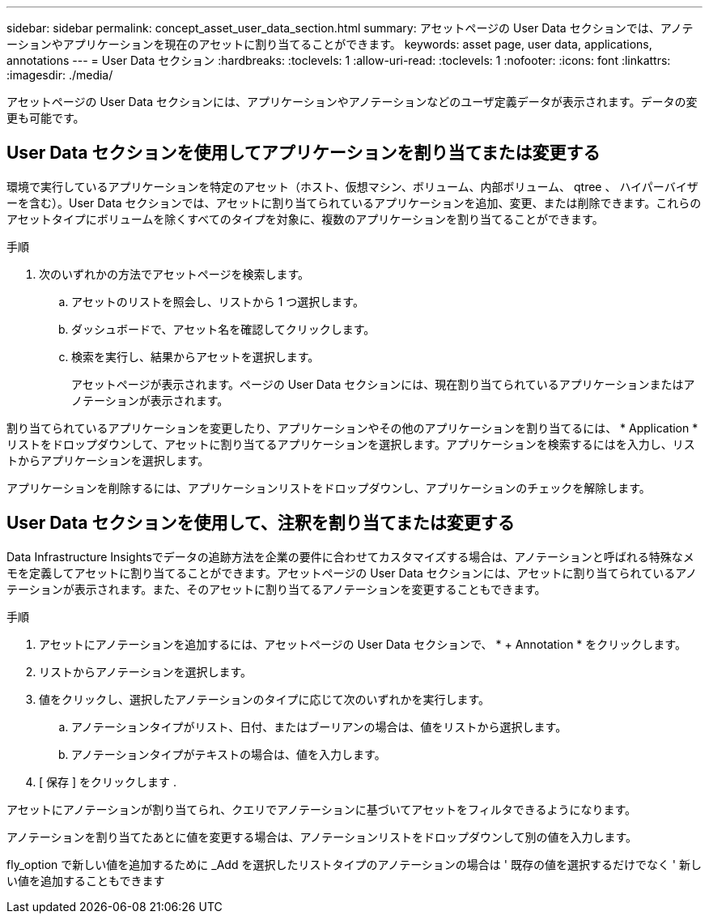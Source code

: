 ---
sidebar: sidebar 
permalink: concept_asset_user_data_section.html 
summary: アセットページの User Data セクションでは、アノテーションやアプリケーションを現在のアセットに割り当てることができます。 
keywords: asset page, user data, applications, annotations 
---
= User Data セクション
:hardbreaks:
:toclevels: 1
:allow-uri-read: 
:toclevels: 1
:nofooter: 
:icons: font
:linkattrs: 
:imagesdir: ./media/


[role="lead"]
アセットページの User Data セクションには、アプリケーションやアノテーションなどのユーザ定義データが表示されます。データの変更も可能です。



== User Data セクションを使用してアプリケーションを割り当てまたは変更する

環境で実行しているアプリケーションを特定のアセット（ホスト、仮想マシン、ボリューム、内部ボリューム、 qtree 、 ハイパーバイザーを含む）。User Data セクションでは、アセットに割り当てられているアプリケーションを追加、変更、または削除できます。これらのアセットタイプにボリュームを除くすべてのタイプを対象に、複数のアプリケーションを割り当てることができます。

.手順
. 次のいずれかの方法でアセットページを検索します。
+
.. アセットのリストを照会し、リストから 1 つ選択します。
.. ダッシュボードで、アセット名を確認してクリックします。
.. 検索を実行し、結果からアセットを選択します。
+
アセットページが表示されます。ページの User Data セクションには、現在割り当てられているアプリケーションまたはアノテーションが表示されます。





割り当てられているアプリケーションを変更したり、アプリケーションやその他のアプリケーションを割り当てるには、 * Application * リストをドロップダウンして、アセットに割り当てるアプリケーションを選択します。アプリケーションを検索するにはを入力し、リストからアプリケーションを選択します。

アプリケーションを削除するには、アプリケーションリストをドロップダウンし、アプリケーションのチェックを解除します。



== User Data セクションを使用して、注釈を割り当てまたは変更する

Data Infrastructure Insightsでデータの追跡方法を企業の要件に合わせてカスタマイズする場合は、アノテーションと呼ばれる特殊なメモを定義してアセットに割り当てることができます。アセットページの User Data セクションには、アセットに割り当てられているアノテーションが表示されます。また、そのアセットに割り当てるアノテーションを変更することもできます。

.手順
. アセットにアノテーションを追加するには、アセットページの User Data セクションで、 * + Annotation * をクリックします。
. リストからアノテーションを選択します。
. 値をクリックし、選択したアノテーションのタイプに応じて次のいずれかを実行します。
+
.. アノテーションタイプがリスト、日付、またはブーリアンの場合は、値をリストから選択します。
.. アノテーションタイプがテキストの場合は、値を入力します。


. [ 保存 ] をクリックします .


アセットにアノテーションが割り当てられ、クエリでアノテーションに基づいてアセットをフィルタできるようになります。

アノテーションを割り当てたあとに値を変更する場合は、アノテーションリストをドロップダウンして別の値を入力します。

fly_option で新しい値を追加するために _Add を選択したリストタイプのアノテーションの場合は ' 既存の値を選択するだけでなく ' 新しい値を追加することもできます
